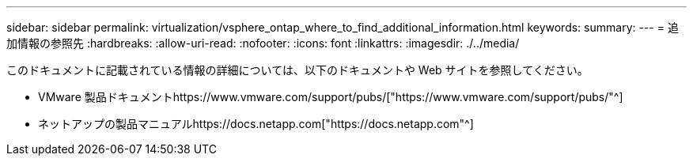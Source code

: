 ---
sidebar: sidebar 
permalink: virtualization/vsphere_ontap_where_to_find_additional_information.html 
keywords:  
summary:  
---
= 追加情報の参照先
:hardbreaks:
:allow-uri-read: 
:nofooter: 
:icons: font
:linkattrs: 
:imagesdir: ./../media/


このドキュメントに記載されている情報の詳細については、以下のドキュメントや Web サイトを参照してください。

* VMware 製品ドキュメントhttps://www.vmware.com/support/pubs/["https://www.vmware.com/support/pubs/"^]
* ネットアップの製品マニュアルhttps://docs.netapp.com["https://docs.netapp.com"^]

